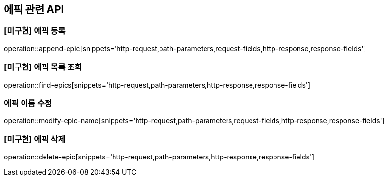 == 에픽 관련 API

=== [미구현] 에픽 등록

operation::append-epic[snippets='http-request,path-parameters,request-fields,http-response,response-fields']

=== [미구현] 에픽 목록 조회

operation::find-epics[snippets='http-request,path-parameters,http-response,response-fields']

=== 에픽 이름 수정

operation::modify-epic-name[snippets='http-request,path-parameters,request-fields,http-response,response-fields']

=== [미구현] 에픽 삭제

operation::delete-epic[snippets='http-request,path-parameters,http-response,response-fields']